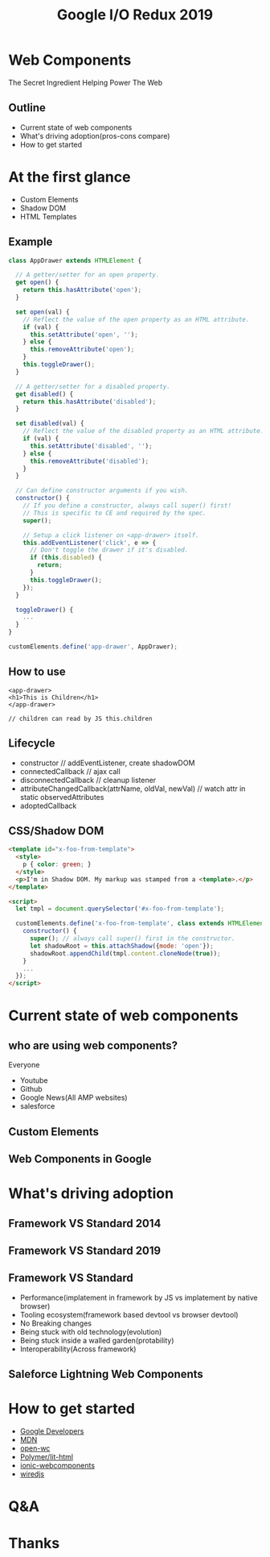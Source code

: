 #+REVEAL_ROOT: https://cdn.jsdelivr.net/npm/reveal.js
#+TITLE: Google I/O Redux 2019
#+Email: mail@liyaodong.com
#+Date:
#+Author:
#+OPTIONS: timestamp:nil, toc:nil, reveal_title_slide:nil, num:nil, reveal_history:true,
#+REVEAL_TRANS: concave
#+REVEAL_EXTRA_CSS: ./google_io.css
#+EXPORT_FILE_NAME: ../docs/web-components.html

* Web Components
  :PROPERTIES:
  :reveal_background: #ffffff
  :END:
  The Secret Ingredient Helping Power The Web
  #+REVEAL_HTML: <img class="stretch" src="./hashtag.gif">
** Outline
   - Current state of web components
   - What's driving adoption(pros-cons compare)
   - How to get started
* At the first glance
  - Custom Elements
  - Shadow DOM
  - HTML Templates
** Example
#+BEGIN_SRC javascript
class AppDrawer extends HTMLElement {

  // A getter/setter for an open property.
  get open() {
    return this.hasAttribute('open');
  }

  set open(val) {
    // Reflect the value of the open property as an HTML attribute.
    if (val) {
      this.setAttribute('open', '');
    } else {
      this.removeAttribute('open');
    }
    this.toggleDrawer();
  }

  // A getter/setter for a disabled property.
  get disabled() {
    return this.hasAttribute('disabled');
  }

  set disabled(val) {
    // Reflect the value of the disabled property as an HTML attribute.
    if (val) {
      this.setAttribute('disabled', '');
    } else {
      this.removeAttribute('disabled');
    }
  }

  // Can define constructor arguments if you wish.
  constructor() {
    // If you define a constructor, always call super() first!
    // This is specific to CE and required by the spec.
    super();

    // Setup a click listener on <app-drawer> itself.
    this.addEventListener('click', e => {
      // Don't toggle the drawer if it's disabled.
      if (this.disabled) {
        return;
      }
      this.toggleDrawer();
    });
  }

  toggleDrawer() {
    ...
  }
}

customElements.define('app-drawer', AppDrawer);
#+END_SRC
** How to use
#+BEGIN_SRC
<app-drawer>
<h1>This is Children</h1>
</app-drawer>

// children can read by JS this.children
#+END_SRC
** Lifecycle
- constructor // addEventListener, create shadowDOM
- connectedCallback // ajax call
- disconnectedCallback // cleanup listener
- attributeChangedCallback(attrName, oldVal, newVal) // watch attr in static observedAttributes
- adoptedCallback
** CSS/Shadow DOM
#+BEGIN_SRC html
<template id="x-foo-from-template">
  <style>
    p { color: green; }
  </style>
  <p>I'm in Shadow DOM. My markup was stamped from a <template>.</p>
</template>

<script>
  let tmpl = document.querySelector('#x-foo-from-template');

  customElements.define('x-foo-from-template', class extends HTMLElement {
    constructor() {
      super(); // always call super() first in the constructor.
      let shadowRoot = this.attachShadow({mode: 'open'});
      shadowRoot.appendChild(tmpl.content.cloneNode(true));
    }
    ...
  });
</script>
#+END_SRC
* Current state of web components
** who are using web components?
   Everyone
   - Youtube
   - Github
   - Google News(All AMP websites)
   - salesforce
** Custom Elements
  #+REVEAL_HTML: <img class="stretch" src="./custom-element.jpg">
** Web Components in Google
  #+REVEAL_HTML: <img class="stretch" src="webcomponents-in-google.jpg">
* What's driving adoption
** Framework VS Standard 2014
  #+REVEAL_HTML: <img class="stretch" src="https://d259t2jj6zp7qm.cloudfront.net/images/c_scale%2Cw_800-webstack_2014_plain_kovxlr.png">
** Framework VS Standard 2019
  #+REVEAL_HTML: <img class="stretch" src="https://d12fd6m9xo0jeo.cloudfront.net/f30e3522-04e3-4893-870d-d9d0c1935430.png">
** Framework VS Standard
- Performance(implatement in framework by JS vs implatement by native browser)
- Tooling ecosystem(framework based devtool vs browser devtool)
- No Breaking changes
- Being stuck with old technology(evolution)
- Being stuck inside a walled garden(protability)
- Interoperability(Across framework)
** Saleforce Lightning Web Components
  #+REVEAL_HTML: <a href="https://developer.salesforce.com/blogs/2018/12/introducing-lightning-web-components.html" target="_blank">Introducing lightning web components</a>
  #+REVEAL_HTML: <img class="stretch" src="./lwc.jpg">
* How to get started
  - [[https://developers.google.com/web/fundamentals/web-components/][Google Developers]]
  - [[https://developer.mozilla.org/en-US/docs/Web/Web_Components][MDN]]
  - [[https://open-wc.org/guide/#quickstart][open-wc]]
  - [[https://lit-html.polymer-project.org/][Polymer/lit-html]]
  - [[https://ionicframework.com/docs/][ionic-webcomponents]]
  - [[https://wiredjs.com/showcase.html][wiredjs]]
* Q&A
* Thanks

